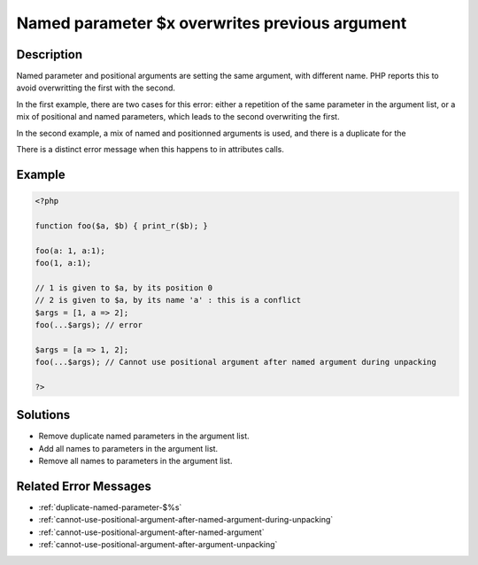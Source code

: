 .. _named-parameter-\$x-overwrites-previous-argument:

Named parameter $x overwrites previous argument
-----------------------------------------------
 
.. meta::
	:description:
		Named parameter $x overwrites previous argument: Named parameter and positional arguments are setting the same argument, with different name.
		:og:image: https://php-changed-behaviors.readthedocs.io/en/latest/_static/logo.png
		:og:type: article
		:og:title: Named parameter $x overwrites previous argument
		:og:description: Named parameter and positional arguments are setting the same argument, with different name
		:og:url: https://php-errors.readthedocs.io/en/latest/messages/named-parameter-%24x-overwrites-previous-argument.html
	    :og:locale: en
		:twitter:card: summary_large_image
		:twitter:site: @exakat
		:twitter:title: Named parameter $x overwrites previous argument
		:twitter:description: Named parameter $x overwrites previous argument: Named parameter and positional arguments are setting the same argument, with different name
		:twitter:creator: @exakat
		:twitter:image:src: https://php-changed-behaviors.readthedocs.io/en/latest/_static/logo.png

Description
___________
 
Named parameter and positional arguments are setting the same argument, with different name. PHP reports this to avoid overwritting the first with the second. 

In the first example, there are two cases for this error: either a repetition of the same parameter in the argument list, or a mix of positional and named parameters, which leads to the second overwriting the first. 

In the second example, a mix of named and positionned arguments is used, and there is a duplicate for the 

There is a distinct error message when this happens to in attributes calls. 


Example
_______

.. code-block:: php

   <?php
   
   function foo($a, $b) { print_r($b); }
   
   foo(a: 1, a:1);
   foo(1, a:1);
   
   // 1 is given to $a, by its position 0
   // 2 is given to $a, by its name 'a' : this is a conflict
   $args = [1, a => 2];
   foo(...$args); // error
   
   $args = [a => 1, 2];
   foo(...$args); // Cannot use positional argument after named argument during unpacking
   
   ?>

Solutions
_________

+ Remove duplicate named parameters in the argument list.
+ Add all names to parameters in the argument list.
+ Remove all names to parameters in the argument list.

Related Error Messages
______________________

+ :ref:`duplicate-named-parameter-$%s`
+ :ref:`cannot-use-positional-argument-after-named-argument-during-unpacking`
+ :ref:`cannot-use-positional-argument-after-named-argument`
+ :ref:`cannot-use-positional-argument-after-argument-unpacking`
